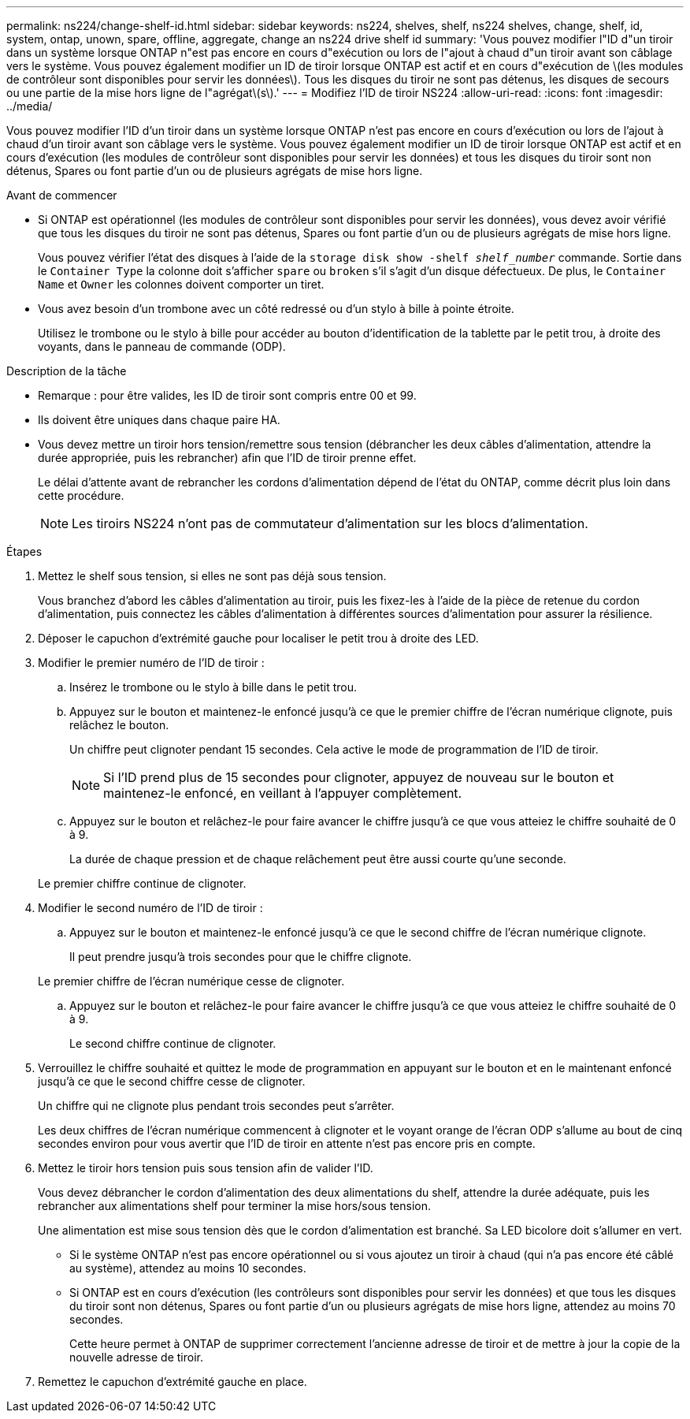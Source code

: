 ---
permalink: ns224/change-shelf-id.html 
sidebar: sidebar 
keywords: ns224, shelves, shelf, ns224 shelves, change, shelf, id, system, ontap, unown, spare, offline, aggregate, change an ns224 drive shelf id 
summary: 'Vous pouvez modifier l"ID d"un tiroir dans un système lorsque ONTAP n"est pas encore en cours d"exécution ou lors de l"ajout à chaud d"un tiroir avant son câblage vers le système. Vous pouvez également modifier un ID de tiroir lorsque ONTAP est actif et en cours d"exécution de \(les modules de contrôleur sont disponibles pour servir les données\). Tous les disques du tiroir ne sont pas détenus, les disques de secours ou une partie de la mise hors ligne de l"agrégat\(s\).' 
---
= Modifiez l'ID de tiroir NS224
:allow-uri-read: 
:icons: font
:imagesdir: ../media/


[role="lead"]
Vous pouvez modifier l'ID d'un tiroir dans un système lorsque ONTAP n'est pas encore en cours d'exécution ou lors de l'ajout à chaud d'un tiroir avant son câblage vers le système. Vous pouvez également modifier un ID de tiroir lorsque ONTAP est actif et en cours d'exécution (les modules de contrôleur sont disponibles pour servir les données) et tous les disques du tiroir sont non détenus, Spares ou font partie d'un ou de plusieurs agrégats de mise hors ligne.

.Avant de commencer
* Si ONTAP est opérationnel (les modules de contrôleur sont disponibles pour servir les données), vous devez avoir vérifié que tous les disques du tiroir ne sont pas détenus, Spares ou font partie d'un ou de plusieurs agrégats de mise hors ligne.
+
Vous pouvez vérifier l'état des disques à l'aide de la `storage disk show -shelf _shelf_number_` commande. Sortie dans le `Container Type` la colonne doit s'afficher `spare` ou `broken` s'il s'agit d'un disque défectueux. De plus, le `Container Name` et `Owner` les colonnes doivent comporter un tiret.

* Vous avez besoin d'un trombone avec un côté redressé ou d'un stylo à bille à pointe étroite.
+
Utilisez le trombone ou le stylo à bille pour accéder au bouton d'identification de la tablette par le petit trou, à droite des voyants, dans le panneau de commande (ODP).



.Description de la tâche
* Remarque : pour être valides, les ID de tiroir sont compris entre 00 et 99.
* Ils doivent être uniques dans chaque paire HA.
* Vous devez mettre un tiroir hors tension/remettre sous tension (débrancher les deux câbles d'alimentation, attendre la durée appropriée, puis les rebrancher) afin que l'ID de tiroir prenne effet.
+
Le délai d'attente avant de rebrancher les cordons d'alimentation dépend de l'état du ONTAP, comme décrit plus loin dans cette procédure.

+

NOTE: Les tiroirs NS224 n'ont pas de commutateur d'alimentation sur les blocs d'alimentation.



.Étapes
. Mettez le shelf sous tension, si elles ne sont pas déjà sous tension.
+
Vous branchez d'abord les câbles d'alimentation au tiroir, puis les fixez-les à l'aide de la pièce de retenue du cordon d'alimentation, puis connectez les câbles d'alimentation à différentes sources d'alimentation pour assurer la résilience.

. Déposer le capuchon d'extrémité gauche pour localiser le petit trou à droite des LED.
. Modifier le premier numéro de l'ID de tiroir :
+
.. Insérez le trombone ou le stylo à bille dans le petit trou.
.. Appuyez sur le bouton et maintenez-le enfoncé jusqu'à ce que le premier chiffre de l'écran numérique clignote, puis relâchez le bouton.
+
Un chiffre peut clignoter pendant 15 secondes. Cela active le mode de programmation de l'ID de tiroir.

+

NOTE: Si l'ID prend plus de 15 secondes pour clignoter, appuyez de nouveau sur le bouton et maintenez-le enfoncé, en veillant à l'appuyer complètement.

.. Appuyez sur le bouton et relâchez-le pour faire avancer le chiffre jusqu'à ce que vous atteiez le chiffre souhaité de 0 à 9.
+
La durée de chaque pression et de chaque relâchement peut être aussi courte qu'une seconde.

+
Le premier chiffre continue de clignoter.



. Modifier le second numéro de l'ID de tiroir :
+
.. Appuyez sur le bouton et maintenez-le enfoncé jusqu'à ce que le second chiffre de l'écran numérique clignote.
+
Il peut prendre jusqu'à trois secondes pour que le chiffre clignote.

+
Le premier chiffre de l'écran numérique cesse de clignoter.

.. Appuyez sur le bouton et relâchez-le pour faire avancer le chiffre jusqu'à ce que vous atteiez le chiffre souhaité de 0 à 9.
+
Le second chiffre continue de clignoter.



. Verrouillez le chiffre souhaité et quittez le mode de programmation en appuyant sur le bouton et en le maintenant enfoncé jusqu'à ce que le second chiffre cesse de clignoter.
+
Un chiffre qui ne clignote plus pendant trois secondes peut s'arrêter.

+
Les deux chiffres de l'écran numérique commencent à clignoter et le voyant orange de l'écran ODP s'allume au bout de cinq secondes environ pour vous avertir que l'ID de tiroir en attente n'est pas encore pris en compte.

. Mettez le tiroir hors tension puis sous tension afin de valider l'ID.
+
Vous devez débrancher le cordon d'alimentation des deux alimentations du shelf, attendre la durée adéquate, puis les rebrancher aux alimentations shelf pour terminer la mise hors/sous tension.

+
Une alimentation est mise sous tension dès que le cordon d'alimentation est branché. Sa LED bicolore doit s'allumer en vert.

+
** Si le système ONTAP n'est pas encore opérationnel ou si vous ajoutez un tiroir à chaud (qui n'a pas encore été câblé au système), attendez au moins 10 secondes.
** Si ONTAP est en cours d'exécution (les contrôleurs sont disponibles pour servir les données) et que tous les disques du tiroir sont non détenus, Spares ou font partie d'un ou plusieurs agrégats de mise hors ligne, attendez au moins 70 secondes.
+
Cette heure permet à ONTAP de supprimer correctement l'ancienne adresse de tiroir et de mettre à jour la copie de la nouvelle adresse de tiroir.



. Remettez le capuchon d'extrémité gauche en place.

